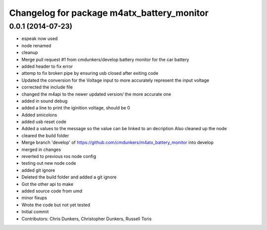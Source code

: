 ^^^^^^^^^^^^^^^^^^^^^^^^^^^^^^^^^^^^^^^^^^^
Changelog for package m4atx_battery_monitor
^^^^^^^^^^^^^^^^^^^^^^^^^^^^^^^^^^^^^^^^^^^

0.0.1 (2014-07-23)
------------------
* espeak now used
* node renamed
* cleanup
* Merge pull request #1 from cmdunkers/develop
  battery monitor for the car battery
* added header to fix error
* attemp to fix broken pipe by ensuring usb closed after exiting code
* Updated the conversion for the Voltage input to more accurately represent the input voltage
* corrected the include file
* changed the m4api to the newer updated version/ the more accurate one
* added in sound debug
* added a line to print the iginition voltage, should be 0
* Added smicolons
* added usb reset code
* Added a values to the message so the value can be linked to an decription
  Also cleaned up the node
* cleared the build folder
* Merge branch 'develop' of https://github.com/cmdunkers/m4atx_battery_monitor into develop
* merged in changes
* reverted to previous ros node
  config
* testing out new node code
* added git ignore
* Deleted the build folder and added a git ignore
* Got the other api to make
* added source code from umd
* minor fixups
* Wrote the code but not yet tested
* Initial commit
* Contributors: Chris Dunkers, Christopher Dunkers, Russell Toris
